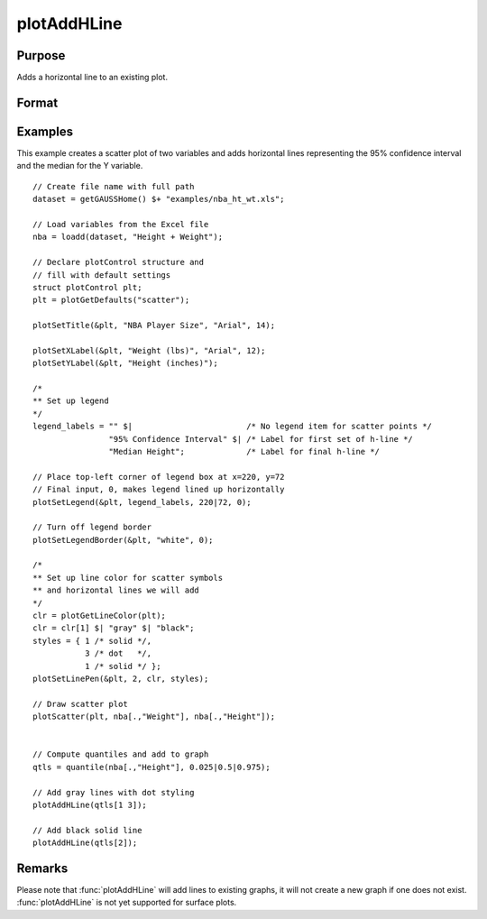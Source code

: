
plotAddHLine
==============================================

Purpose
----------------
Adds a horizontal line to an existing plot.

Format
----------------
.. function:: plotAddHLine([myPlot, ]y)

    :param myPlot: Optional argument. An instance of a :class:`plotControl` structure.
    :type myPlot: struct

    :param y: the Y coordinate(s) specifying where the horizontal lines should be added.
    :type y: scalar or Nx1 vector


Examples
----------------

This example creates a scatter plot of two variables and adds horizontal lines representing the 95% confidence interval and the median for the Y variable.

.. figure:: _static/images/plotaddhline-cr-1.jpg
   :scale: 50 %

::

    // Create file name with full path
    dataset = getGAUSSHome() $+ "examples/nba_ht_wt.xls";
    
    // Load variables from the Excel file
    nba = loadd(dataset, "Height + Weight");
    
    // Declare plotControl structure and 
    // fill with default settings
    struct plotControl plt;
    plt = plotGetDefaults("scatter");
    
    plotSetTitle(&plt, "NBA Player Size", "Arial", 14);
    
    plotSetXLabel(&plt, "Weight (lbs)", "Arial", 12);
    plotSetYLabel(&plt, "Height (inches)");
    
    /*
    ** Set up legend
    */
    legend_labels = "" $|                        /* No legend item for scatter points */
                    "95% Confidence Interval" $| /* Label for first set of h-line */
                    "Median Height";             /* Label for final h-line */
    
    // Place top-left corner of legend box at x=220, y=72
    // Final input, 0, makes legend lined up horizontally
    plotSetLegend(&plt, legend_labels, 220|72, 0);
    
    // Turn off legend border
    plotSetLegendBorder(&plt, "white", 0);
    
    /*
    ** Set up line color for scatter symbols
    ** and horizontal lines we will add
    */
    clr = plotGetLineColor(plt);
    clr = clr[1] $| "gray" $| "black";
    styles = { 1 /* solid */,
               3 /* dot   */,
               1 /* solid */ };
    plotSetLinePen(&plt, 2, clr, styles);
    
    // Draw scatter plot
    plotScatter(plt, nba[.,"Weight"], nba[.,"Height"]);
    
    
    // Compute quantiles and add to graph
    qtls = quantile(nba[.,"Height"], 0.025|0.5|0.975);
    
    // Add gray lines with dot styling
    plotAddHLine(qtls[1 3]);

    // Add black solid line
    plotAddHLine(qtls[2]);


Remarks
-------

Please note that :func:`plotAddHLine` will add lines to existing graphs, it
will not create a new graph if one does not exist. :func:`plotAddHLine` is not
yet supported for surface plots.


.. seealso:: Functions :func:`plotAddVLine`, :func:`plotAddHBar`
